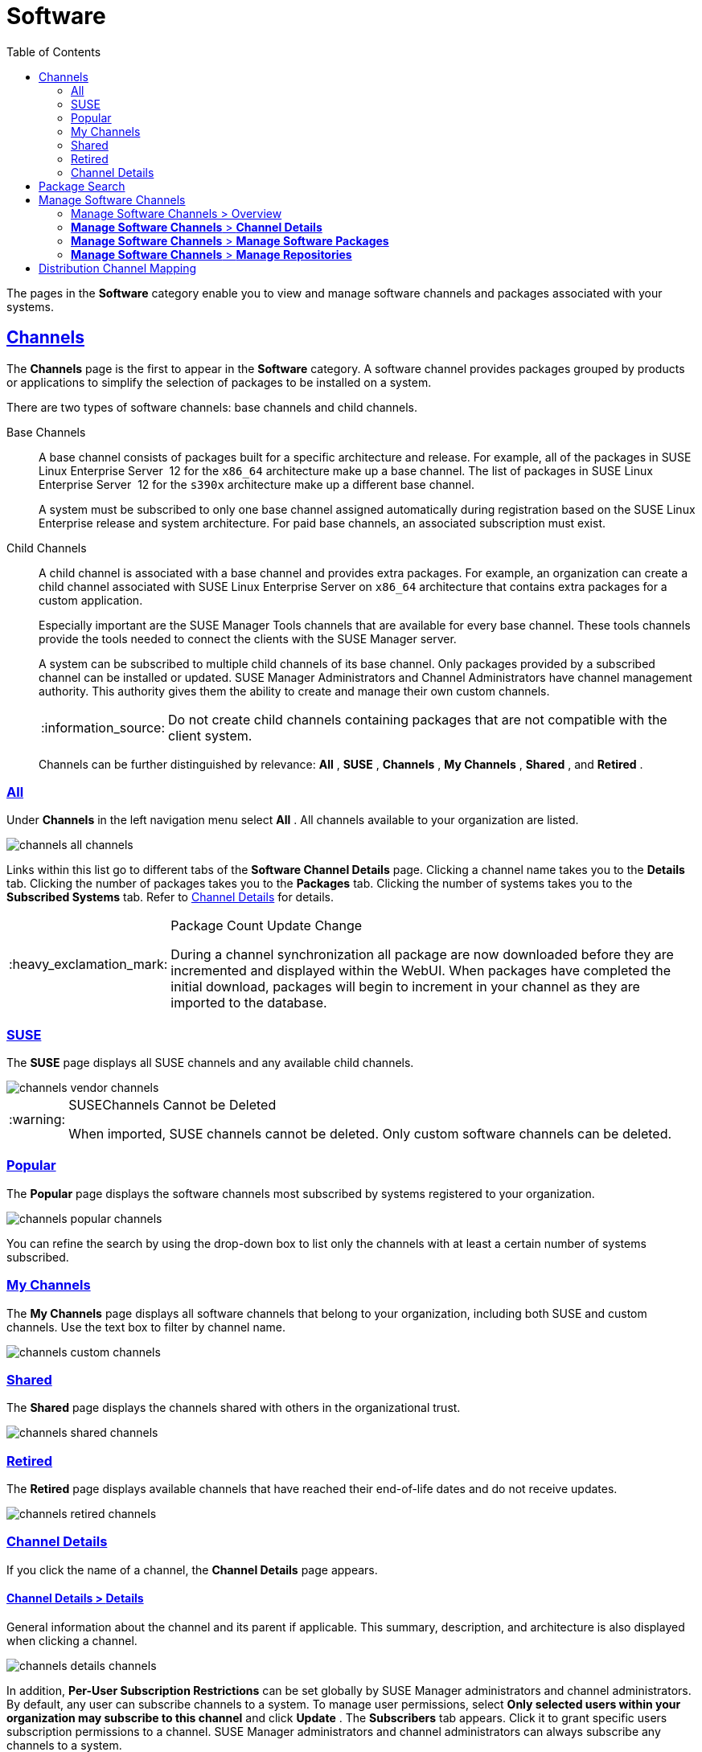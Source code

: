 [[ref.webui.channels]]
= Software
ifdef::env-github,backend-html5[]
//Admonitions
:tip-caption: :bulb:
:note-caption: :information_source:
:important-caption: :heavy_exclamation_mark:
:caution-caption: :fire:
:warning-caption: :warning:
:linkattrs:
// SUSE ENTITIES FOR GITHUB
// System Architecture
:zseries: z Systems
:ppc: POWER
:ppc64le: ppc64le
:ipf : Itanium
:x86: x86
:x86_64: x86_64
// Rhel Entities
:rhel: Red Hat Enterprise Linux
:rhnminrelease6: Red Hat Enterprise Linux Server 6
:rhnminrelease7: Red Hat Enterprise Linux Server 7
// SUSE Manager Entities
:susemgr: SUSE Manager
:susemgrproxy: SUSE Manager Proxy
:productnumber: 3.2
:saltversion: 2018.3.0
:webui: WebUI
// SUSE Product Entities
:sles-version: 12
:sp-version: SP3
:jeos: JeOS
:scc: SUSE Customer Center
:sls: SUSE Linux Enterprise Server
:sle: SUSE Linux Enterprise
:slsa: SLES
:suse: SUSE
:ay: AutoYaST
endif::[]
// Asciidoctor Front Matter
:doctype: book
:sectlinks:
:toc: left
:icons: font
:experimental:
:sourcedir: .
:imagesdir: images


The pages in the menu:Software[]
 category enable you to view and manage software channels and packages associated with your systems.

[[ref.webui.channels.software]]
== Channels

(((channel list )))

(((child channel)))

(((WebLogic,channel list)))


The menu:Channels[]
 page is the first to appear in the menu:Software[]
 category.
A software channel provides packages grouped by products or applications to simplify the selection of packages to be installed on a system.

There are two types of software channels: base channels and child channels.

[[s3-sm-channel-list-base]]
Base Channels::
A base channel consists of packages built for a specific architecture and release.
For example, all of the packages in {sls}{nbsp}
12 for the `x86_64` architecture make up a base channel.
The list of packages in {sls}{nbsp}
12 for the `s390x` architecture make up a different base channel.
+
A system must be subscribed to only one base channel assigned automatically during registration based on the {sle}
release and system architecture.
For paid base channels, an associated subscription must exist.
+

ifdef::showremarks[]
#toms 2011-02-07: Need to add a section about Long Term Support?#
endif::showremarks[]

[[s3-sm-channel-list-child]]
Child Channels::
A child channel is associated with a base channel and provides extra packages.
For example, an organization can create a child channel associated with {sls}
on `x86_64` architecture that contains extra packages for a custom application.
+
Especially important are the {susemgr}
Tools channels that are available for every base channel.
These tools channels provide the tools needed to connect the clients with the {susemgr}
server.
+
A system can be subscribed to multiple child channels of its base channel.
Only packages provided by a subscribed channel can be installed or updated. {susemgr}
Administrators and Channel Administrators have channel management authority.
This authority gives them the ability to create and manage their own custom channels.
+

NOTE: Do not create child channels containing packages that are not compatible with the client system.
+


+
Channels can be further distinguished by relevance: menu:All[]
, menu:SUSE[]
, menu:Channels[]
, menu:My Channels[]
, menu:Shared[]
, and menu:Retired[]
.


[[s3-sm-channel-list-all]]
=== All


Under menu:Channels[]
 in the left navigation menu select menu:All[]
.
All channels available to your organization are listed.


image::channels_all_channels.png[scaledwidth=80%]


Links within this list go to different tabs of the menu:Software Channel Details[]
 page.
Clicking a channel name takes you to the menu:Details[]
 tab.
Clicking the number of packages takes you to the menu:Packages[]
 tab.
Clicking the number of systems takes you to the menu:Subscribed Systems[]
 tab.
Refer to <<s3-sm-channel-details>> for details.

.Package Count Update Change
[IMPORTANT]
====
During a channel synchronization all package are now downloaded before they are incremented and displayed within the WebUI.
When packages have completed the initial download, packages will begin to increment in your channel as they are imported to the database.
====

[[s3-sm-channel-list-redhat]]
=== {suse}

(((channels,Novell)))


The menu:SUSE[]
 page displays all {suse}
 channels and any available child channels.


image::channels_vendor_channels.png[scaledwidth=80%]


.{suse}Channels Cannot be Deleted
[WARNING]
====
When imported, {suse}
channels cannot be deleted.
Only custom software channels can be deleted.
====

[[s3-sm-channel-list-popular]]
=== Popular


The menu:Popular[]
 page displays the software channels most subscribed by systems registered to your organization.


image::channels_popular_channels.png[scaledwidth=80%]


You can refine the search by using the drop-down box to list only the channels with at least a certain number of systems subscribed.

[[s3-sm-channel-list-my]]
=== My Channels

(((channels,my)))


The menu:My Channels[]
 page displays all software channels that belong to your organization, including both {suse}
 and custom channels.
Use the text box to filter by channel name.


image::channels_custom_channels.png[scaledwidth=80%]


[[s3-sm-channel-list-shared]]
=== Shared


The menu:Shared[]
 page displays the channels shared with others in the organizational trust.


image::channels_shared_channels.png[scaledwidth=80%]


[[s3-sm-channel-list-retired]]
=== Retired

(((channels,retired)))


The menu:Retired[]
 page displays available channels that have reached their end-of-life dates and do not receive updates.


image::channels_retired_channels.png[scaledwidth=80%]


[[s3-sm-channel-details]]
=== Channel Details

(((WebLogic,software channel details)))


If you click the name of a channel, the menu:Channel Details[]
 page appears.

[[s4-sm-channel-details-details]]
==== menu:Channel Details[] > menu:Details[]


General information about the channel and its parent if applicable.
This summary, description, and architecture is also displayed when clicking a channel.


image::channels_details_channels.png[scaledwidth=80%]


In addition, menu:Per-User Subscription Restrictions[]
 can be set globally by {susemgr}
 administrators and channel administrators.
By default, any user can subscribe channels to a system.
To manage user permissions, select menu:Only selected users within your organization may subscribe to this channel[]
 and click menu:Update[]
.
The menu:Subscribers[]
 tab appears.
Click it to grant specific users subscription permissions to a channel. {susemgr}
 administrators and channel administrators can always subscribe any channels to a system.

Only customers with custom base channels can change their systems' base channel assignments via the {susemgr}
Web interface in two ways:

* Assign the system to a custom base channel.
* Revert subscriptions from a custom base channel to the appropriate distribution-based base channel.


[NOTE]
====
The assigned base channel must match the installed system.
For example, a system running {sle}{nbsp}
11 for `x86_64` cannot be registered to a {sle}{nbsp}
12 for `s390x` base channel.
Use the files [path]``/etc/os-release``
 or [path]``/etc/SuSE-release``
 to check your product, architecture (try [command]``uname -a``), version, and patch level.
====

[[s4-sm-channel-details-managers]]
==== menu:Channel Details[] > menu:Managers[]


On the menu:Managers[]
 page, you can check which users are authorized to manage the selected channel.


image::channels_details_managers_channels.png[scaledwidth=80%]


Real name and e-mail address are listed with the user names.
Organization and Channel administrators can manage any channel.
As a {susemgr}
administrator you can change roles for specific users by clicking the name.
For more information on user management and the menu:User Details[]
 page, see <<ref.webui.users>>.

[[s4-sm-channel-details-errata]]
==== menu:Channel Details[] > menu:Patches[]

(((software channels,patches)))


The menu:Patches[]
 page lists patches to be applied to packages provided in the channel.


image::channels_details_patches_channels.png[scaledwidth=80%]


The list displays advisory types, names, summaries, and issue dates.
Clicking an advisory name takes you to its menu:Patch Details[]
 page.
Refer to <<s3-sm-errata-details>> for more information.

[[s4-sm-channel-details-packages]]
==== menu:Channel Details[] > menu:Packages[]

(((package installation,filter)))


This page lists packages in the channel.
Clicking a package name takes you to the menu:Package Details[]
 page.


image::channels_details_packages_channels.png[scaledwidth=80%]


This page displays a set of tabs with information about the package, including architectures on which it runs, the package size, build date, package dependencies, change log, list of files in the package, newer versions, and which systems have the package installed.
Download the packages as RPMs.

To search for a specific package or a subset of packages, use the package filter at the top of the list.
Enter a substring to search for package names containing the string.
For example, typing `dd` in the filter might return: [systemitem]``dd_rescue``
, [systemitem]``ddclient``
, and [systemitem]``uuidd``
.
The filter is case-insensitive.

[[s4-sm-channel-details-subsys]]
==== menu:Channel Details[] > menu:Subscribed Systems[]


The list displays system names and their system type.
Clicking a system name takes you to its menu:System Details[]
 page.
Refer to <<s3-sm-system-details>> for more information.

[[s4-sm-channel-details-tarsys]]
==== menu:Software Channel Details[] > menu:Target Systems[]


List of systems eligible for subscription to the channel.
This tab appears only for child channels.
Use the check boxes to select the systems, then click the menu:Confirm[]
 and menu:Subscribe[]
 button on the bottom right-hand corner.
You will receive a success message or be notified of any errors.
This can also be accomplished through the menu:Channels[]
 tab of the menu:System Details[]
 page.
Refer to <<s3-sm-system-details>> for more information.

[[ref.webui.channels.search]]
== Package Search

(((SUSE Manager Administrator,searching)))


image::channels_search_channels.png[scaledwidth=80%]


The menu:Package Search[]
 page allows you to search through packages using various criteria provided by the menu:What to search for[]
 selection list:

* menu:Free Form[] -- a general keyword search useful when the details of a particular package and its contents are unknown.
* menu:Name Only[] -- Targeted search to find a specific package known by name.
* menu:Name and Summary[] -- Search for a package or program which might not show up in the respective package name but in its one-line summary.
* menu:Name and Description[] -- Search package names and their descriptions.


The menu:Free Form[]
 field additionally allows you to search using field names that you prepend to search queries and filter results by that field keyword.

For example, if you wanted to search all of the {sle}
packages for the word `java` in the description and summary, type the following in the menu:Free Form[]
 field:

----
summary:java and description:java
----


Other supported field names include:

* ``name``: search package names for a particular keyword,
* ``version``: search for a particular package version,
* ``filename``: search the package file names for a particular keyword,
* ``description``: search the packages' detailed descriptions for a particular keyword,
* ``summary``: search the packages' brief summary for a particular keyword,
* ``arch``: search the packages by their architecture (such as ``x86_64``, ``ppc64le``, or ``s390``).


You can also limit searches to menu:Channels relevant to your systems[]
 by clicking the check box.
Additionally, you can restrict your search by platform (menu:Specific channel you have access to[]
) or architecture (menu:Packages of a specific architecture[]
).

[[ref.webui.channels.manage]]
== Manage Software Channels

(((software channels,managing)))


This menu allows administrators to create, clone, and delete custom channels.
These channels may contain altered versions of distribution-based channels or custom packages.

[[ref.webui.channels.manage.overview]]
=== Manage Software Channels > Overview


The menu:Overview[]
 page of the menu:Manage Software Channels[]
 menu lists all available channels including custom, distribution-based, and child channels.

To clone an existing channel, click the menu:Clone Channel[]
 link.
Select the channel to be cloned from the drop-down box, select whether to clone the current state (including patches) or the original state (without patches). You can also select specific patches to use for cloning.
Then click the menu:Create Channel[]
 button.
In the next screen select options for the new channel, including base architecture and GPG, then click menu:Create Channel[]
.

.GPG Key URL
[NOTE]
====
The GPG key URL may be either an internal file location such as `file:///` or you may use an external URL.
====


To create a new channel, click the menu:Create Channel[]
 link.
Select the appropriate options for the new channel, including base architecture and GPG options, then click menu:Create Channel[]
.
Note that a channel created in this manner is blank, containing no packages.
You must either upload software packages or add packages from other repositories.
You may also choose to include patches in your custom channel.

.Enable GPG Check
[IMPORTANT]
====
`Enable GPG Check` is automatically selected when creating a new channel.
If you would like to add custom packages and applications to your channel, make sure you deselect this box or you cannot install/add unsigned packages.
Keep in mind this is a security risk for packages from an untrusted source.
====

[[s3-chnl-mgmt-channel-details]]
=== menu:Manage Software Channels[] > menu:Channel Details[]



[[s4-chnlmgmt-cdetails-cdetails]]
==== menu:Manage Software Channels[] > menu:Channel Details[] > menu:Details[]


This page lists the settings made during channel creation.

[[s4-chnlmgmt-cdetails-manage]]
==== menu:Manage Software Channels[] > menu:Channel Details[] > menu:Managers[]

{susemgr}
administrators and channel administrators may alter or delete any channel.
To grant other users rights to alter or delete this channel, check the box next to the user's name and click menu:Update[]
.

To allow all users to manage the channel, click the menu:Select All[]
 button at the bottom of the list then click menu:Update[]
.
To remove a user's right to manage the channel, uncheck the box next to their name and click menu:Update[]
.

[[s4-chnlmgmt-cdetails-errata]]
==== menu:Manage Software Channels[] > menu:Channel Details[] > menu:Patches[]


Channel managers can list, remove, clone, and add patches to their custom channel.
Custom channels not cloned from a distribution may not contain patches until packages are available.
Only patches that match the base architecture and apply to a package in that channel may be added.
Finally, only cloned or custom patches may be added to custom channels.
Patches may be included in a cloned channel if they are selected during channel creation.

The menu:Sync[]
 tab lists patches that were updated since they were originally cloned in the selected cloned channel.
More specifically, a patch is listed here if and only if:

* it is a cloned patch,
* it belongs to the selected cloned channel,
* it has already been published in the selected cloned channel,
* it does not contain a package that the original patch has, or it has at least one package with a different version with regard to the corresponding one in the original patch, or both.


Clicking the menu:Sync Patches[]
 button opens a confirmation page in which a subset of those patches can be selected for synchronization.
Clicking the menu:Confirm[]
 button in the confirmation page results in such patches being copied over from the original channel to the cloned channel, thus updating corresponding packages.

[[s4-cnlmgmt-cdetails-pkgs]]
==== menu:Manage Software Channels[] > menu:Channel Details[] > menu:Packages[]


As with patches, administrators can list, remove, compare, and add packages to a custom channel.

To list all packages in the channel, click the menu:List / Remove Packages[]
 link.
Check the box to the left of any package you want to remove, then click menu:Remove Packages[]
.

To add packages, click the menu:Add Packages[]
 link.
From the drop-down box activate a channel from which to add packages and click menu:View[]
 to continue.
Check the box to the left of any package you want to add to the custom channel, then click menu:Add Packages[]
.

To compare packages in the current channel with those in another, select a channel from the drop-down box and click menu:Compare[]
.
Packages in both channels are compared, including architecture and the latest version of packages.
The results are displayed on the next screen.

To make the two channels identical, click the menu:Merge Differences[]
 button.
In the next dialog, resolve any conflicts. menu:Preview Merge[]
 allows you to review the changes before applying them to the channels.
Select those packages that you want to merge.
Click menu:Merge Packages[]
 then menu:Confirm[]
 to perform the merge.

[[s4-chnlmgmt-cdetails-repos]]
==== menu:Manage Software Channels[] > menu:Channel Details[] > menu:Repositories[]


On the menu:Repositories[]
 page, assign software repositories to the channel and synchronize repository content:

* menu:Add/Remove[] lists configured repositories, which can be added and removed by selecting the check box next to the repository name and clicking menu:Update Repositories[] .
* menu:Sync[] lists configured repositories. The synchronization schedule can be set using the drop-down boxes, or an immediate synchronization can be performed by clicking menu:Sync Now[] .


The menu:Manage Repositories[]
 tab to the left shows all assigned repositories.
Click a name to see details and possibly delete a repository.

[[s3-chnl-mgmt-mng-pkgs]]
=== menu:Manage Software Channels[] > menu:Manage Software Packages[]


This page allows managing custom software packages, listing all software or viewing only packages in a custom channel.
Select the respective channel from the drop-down box and click menu:View Packages[]
.

[[s3-chnl-mgmt-mng-repos]]
=== menu:Manage Software Channels[] > menu:Manage Repositories[]


Add or manage custom or third-party package repositories and link the repositories to an existing channel.
The repositories feature currently supports repomd repositories.

To create a new repository click the menu:Create Repository[] link at the top right of the menu:Manage Repositories[] page.
The menu:Create Repository[] screen prompts you to enter a menu:Repository Label[] such as `sles-12-x86_64` and a menu:Repository URL[].
You may enter URLs pointing to mirror lists or direct download repositories, then click menu:Create Repository[].
Select the desired SSL certificate of authority, client certificate and key from the drop down list.
SSL keys should be placed in ``http://EXAMPLE-MANAGER-FQDN.com/pub``.

To link the new repository to an existing software channel, select menu:Manage Software Channels[]
 from the left menu, then click the channel you want to link.
In the channel's detail page, click the menu:Repositories[]
 subtab, then check the box next to the repository you want to link to the channel.
Click menu:Update Repositories[]
.

To synchronize packages from a custom repository to your channel, click the menu:Sync[]
 link from the channel's menu:Repositories[]
 subtab, and confirm by clicking the menu:Sync[]
 button.

You can also perform a synchronization via command line by using the [command]``spacewalk-repo-sync`` command, which additionally allows you to accept keys.

[command]``spacewalk-repo-sync`` creates log files in the [path]``/var/log/rhn/reposync``
 directory. {susemgr}
 uses one log file per channel and reuses it with the next synchronization run.

[[ref.webui.channels.mapping]]
== Distribution Channel Mapping


The Distribution Channel Mapping page displays a list of all your defined default base channels that clients will pick up according to their operating system and architecture at registration time.
These mappings can be overriden, but cannot be deleted.
To create such a mapping click menu:Create Distribution Channel Mapping[]
 in the upper-right corner.
Several columns provide information for each mapping.

.Using Distribution Channel Mapping
[NOTE]
====
For {sle}
or {rhel}{suse}
does not use the menu:Distribution Channel Mapping[]
 feature.
It can be used for other products (for example, for free products such as openSUSE, Fedora, Oracle Linux, etc.). It can help when letting clients pick up base channels automatically.
====

ifdef::backend-docbook[]
[index]
== Index
// Generated automatically by the DocBook toolchain.
endif::backend-docbook[]
